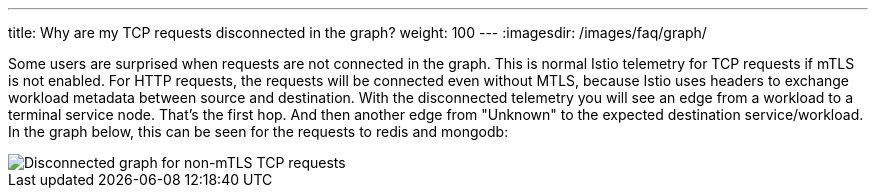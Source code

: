 ---
title: Why are my TCP requests disconnected in the graph?
weight: 100
---
:imagesdir: /images/faq/graph/


Some users are surprised when requests are not connected in the graph.  This is normal Istio telemetry for TCP requests if mTLS is not enabled. For HTTP requests, the requests will be connected even without MTLS, because Istio uses headers to exchange workload metadata between source and destination.  With the disconnected telemetry you will see an edge from a workload to a terminal service node.  That's the first hop.  And then another edge from "Unknown" to the expected destination service/workload.  In the graph below, this can be seen for the requests to redis and mongodb:

image::disconnected-tcp.png[Disconnected graph for non-mTLS TCP requests]

